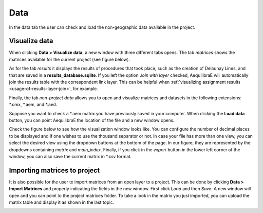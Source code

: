 Data
====

In the data tab the user can check and load the non-geographic data available in the project.

.. image:: ../images/menu_data.png
    :align: center
    :alt: tab data menu

.. _data_visualize_data:

Visualize data
--------------

When clicking **Data > Visualize data**, a new window with three different tabs
opens. The tab *matrices* shows the matrices available for the current project (see figure below).

.. image:: ../images/data_visualize_data_matrices.png
    :align: center
    :alt: project data matrices

As for the tab *results* it displays the results of procedures that took place, such as the
creation of Delaunay Lines, and that are saved in a **results_database.sqlite**. If you left the option
*Join with layer* checked, AequilibraE will automatically join the results table with the correspondent
link layer. This can be helpful when 
:ref:`visualizing assignment results <usage-of-results-layer-join>`, for example.

.. image:: ../images/data_visualize_data_results.png
    :align: center
    :alt: project data results

Finally, the tab *non-project data* allows you to open and visualize matrices and datasets in the following 
extensions: \*.omx, \*.aem, and \*.aed.

.. _fig_nonproject_data:

.. image:: ../images/data_visualize_data_nonproject_data.png
    :align: center
    :alt: project data load non-project data

Suppose you want to check a \*.aem matrix you have previously saved in your computer.
When clicking the **Load data** button, you can point AequilibraE the location of the file and a new
window opens.

Check the figure below to see how the visualization window looks like.
You can configure the number of decimal places to be displayed and if
one wishes to use the thousand separator or not. In case your file has more than one view,
you can select the desired view using the dropdown buttons at the bottom of the page.
In our figure, they are represented by the dropdowns containing *matrix* and 
*main_index*. Finally, if you click in the *export* button in the lower left corner of the 
window, you can also save the current matrix in \*.csv format. 

.. image:: ../images/data-visualize-loaded-matrix.png
    :align: center
    :alt: data visualize matrices

.. _importing_matrices:

Importing matrices to project
-----------------------------

It is also possible for the user to import matrices from an open layer to a project. This can be done by clicking 
**Data > Import Matrices** and properly indicating the fields in the new window. First click *Load*
and then *Save*. A new window will open and you can point to the project matrices folder. To take a look in the
matrix you just imported, you can upload the matrix table and display it as shown in the last topic.

.. image:: ../images/data-matrix_importer.png
    :align: center
    :alt: project data results

